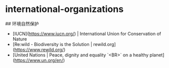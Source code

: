 * international-organizations
:PROPERTIES:
:CUSTOM_ID: international-organizations
:END:
​## 环境自然保护

- [IUCN]([[https://www.iucn.org/]]) | International Union for Conservation of Nature
- [Re:wild - Biodiversity is the Solution | rewild.org]([[https://www.rewild.org/]])
- [United Nations | Peace, dignity and equality `<BR>` on a healthy planet]([[https://www.un.org/en/]])
